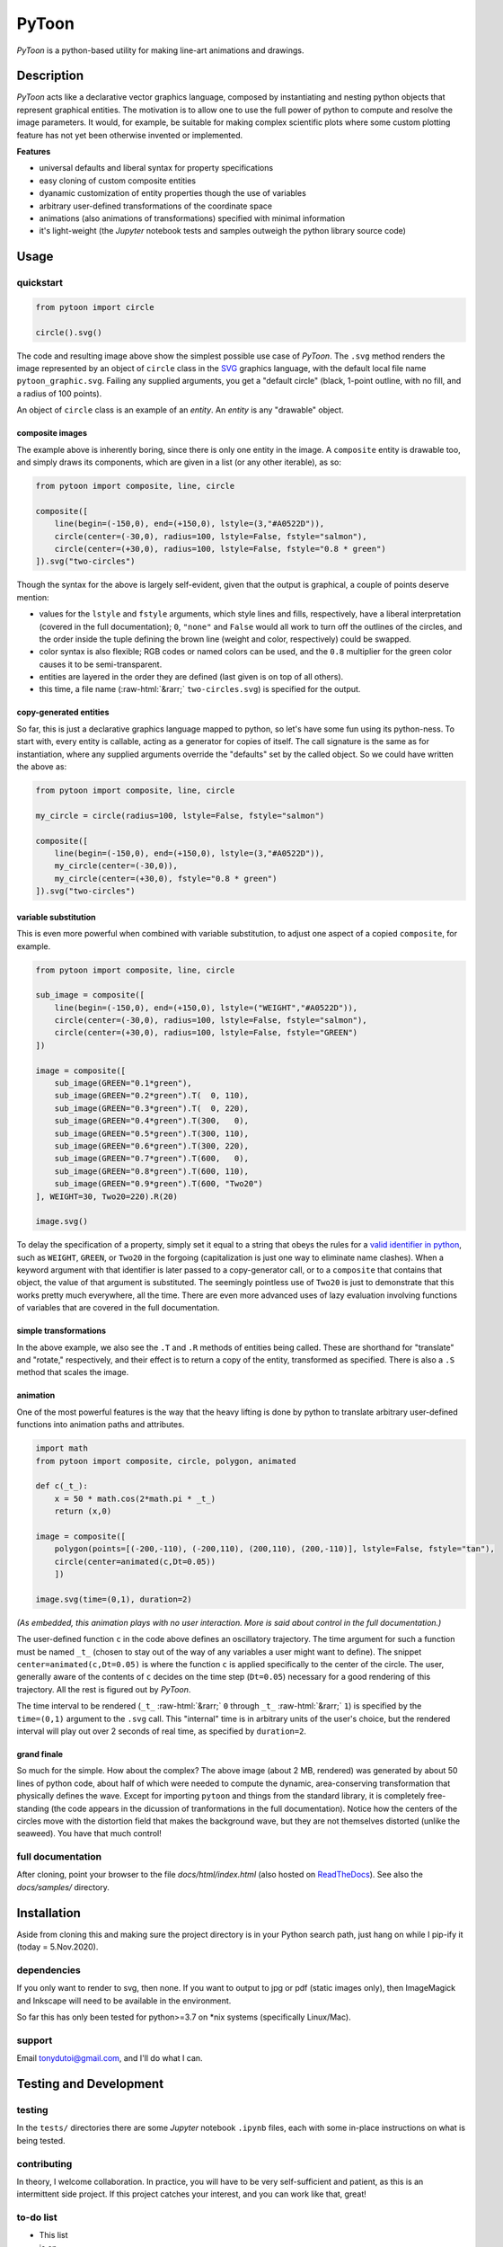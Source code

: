 ..
    (C) Copyright 2020 Anthony D. Dutoi
    This file is licensed under a Creative Commons Attribution-ShareAlike 4.0
    International License (see http://creativecommons.org/licenses/by-sa/4.0/)



.. role::  raw-html(raw)
    :format: html

PyToon
================================================================================

.. image:: ./docs/samples/5-water-wave/water-wave.svg
  :width: 600
  :align: center
  :alt: waves on water showing elliptical particle trajectories and seaweed

*PyToon* is a python-based utility for making line-art animations and drawings.



Description
-----------

*PyToon* acts like a declarative vector graphics language, composed by 
instantiating and nesting python objects that represent graphical entities.
The motivation is to allow one to use the full power of python to compute
and resolve the image parameters.
It would, for example, be suitable for making complex scientific plots where
some custom plotting feature has not yet been otherwise invented or implemented.

**Features**

* universal defaults and liberal syntax for property specifications
* easy cloning of custom composite entities
* dyanamic customization of entity properties though the use of variables
* arbitrary user-defined transformations of the coordinate space
* animations (also animations of transformations) specified with minimal
  information
* it's light-weight (the *Jupyter* notebook tests and samples outweigh the
  python library source code)



Usage
-----

quickstart
^^^^^^^^^^

.. image:: ./docs/samples/1-circle/pytoon_graphic.svg
    :width: 400
    :align: left
    :alt: one circle, no fill

.. code-block:: python

    from pytoon import circle
    
    circle().svg()

The code and resulting image above show the simplest possible use case of
*PyToon*.
The ``.svg`` method renders the image represented by an object of ``circle`` 
class in the `SVG <https://en.wikipedia.org/wiki/Scalable_Vector_Graphics>`_
graphics language, with the default local file name ``pytoon_graphic.svg``.
Failing any supplied arguments, you get a "default circle"
(black, 1-point outline, with no fill, and a radius of 100 points).

An object of ``circle`` class is an example of an *entity*.
An *entity* is any "drawable" object.

composite images
""""""""""""""""

The example above is inherently boring, since there is only one entity in the
image.
A ``composite`` entity is drawable too, and simply draws its components, which
are given in a list (or any other iterable), as so:

.. image:: ./docs/samples/2-composite/pytoon_graphic.svg
    :width: 600
    :align: center
    :alt: two filled circles over a line, one semi-transparent

.. code-block:: python

    from pytoon import composite, line, circle
    
    composite([
        line(begin=(-150,0), end=(+150,0), lstyle=(3,"#A0522D")),
        circle(center=(-30,0), radius=100, lstyle=False, fstyle="salmon"),
        circle(center=(+30,0), radius=100, lstyle=False, fstyle="0.8 * green")
    ]).svg("two-circles")

Though the syntax for the above is largely self-evident, given that the output
is graphical, a couple of points deserve mention:

* values for the ``lstyle`` and ``fstyle`` arguments, which style lines and
  fills, respectively, have a liberal interpretation 
  (covered in the full documentation);
  ``0``, ``"none"`` and ``False`` would all work to turn off the outlines of 
  the circles, and the order inside the tuple defining the brown line (weight
  and color, respectively) could be swapped.
* color syntax is also flexible; RGB codes or named colors can be used, and the
  ``0.8`` multiplier for the green color causes it to be semi-transparent.
* entities are layered in the order they are defined (last given is on top of
  all others).
* this time, a file name (\ :raw-html:`&rarr;` ``two-circles.svg``) is specified for the 
  output.

copy-generated entities
"""""""""""""""""""""""

So far, this is just a declarative graphics language mapped to python, so
let's have some fun using its python-ness.
To start with, every entity is callable, acting as a generator for copies of
itself.
The call signature is the same as for instantiation, where any supplied
arguments override the "defaults" set by the called object.
So we could have written the above as:

.. code-block:: python

    from pytoon import composite, line, circle
    
    my_circle = circle(radius=100, lstyle=False, fstyle="salmon")
    
    composite([
        line(begin=(-150,0), end=(+150,0), lstyle=(3,"#A0522D")),
        my_circle(center=(-30,0)),
        my_circle(center=(+30,0), fstyle="0.8 * green")
    ]).svg("two-circles")

variable substitution
"""""""""""""""""""""

This is even more powerful when combined with variable substitution, to adjust
one aspect of a copied ``composite``, for example.

.. image:: ./docs/samples/4-variables/pytoon_graphic.svg
    :width: 600
    :align: center
    :alt: repetition of two circles over a line, with different transparencies of green

.. code-block:: python

    from pytoon import composite, line, circle
    
    sub_image = composite([
        line(begin=(-150,0), end=(+150,0), lstyle=("WEIGHT","#A0522D")),
        circle(center=(-30,0), radius=100, lstyle=False, fstyle="salmon"),
        circle(center=(+30,0), radius=100, lstyle=False, fstyle="GREEN")
    ])
    
    image = composite([
        sub_image(GREEN="0.1*green"),
        sub_image(GREEN="0.2*green").T(  0, 110),
        sub_image(GREEN="0.3*green").T(  0, 220),
        sub_image(GREEN="0.4*green").T(300,   0),
        sub_image(GREEN="0.5*green").T(300, 110),
        sub_image(GREEN="0.6*green").T(300, 220),
        sub_image(GREEN="0.7*green").T(600,   0),
        sub_image(GREEN="0.8*green").T(600, 110),
        sub_image(GREEN="0.9*green").T(600, "Two20")
    ], WEIGHT=30, Two20=220).R(20)
    
    image.svg()

To delay the specification of a property, simply set it equal to a string
that obeys the rules for a `valid identifier in python
<https://www.programiz.com/python-programming/keywords-identifier>`_,
such as ``WEIGHT``, ``GREEN``, or ``Two20`` in the forgoing
(capitalization is just one way to eliminate name clashes).
When a keyword argument with that identifier is later passed to a
copy-generator call, or to a ``composite`` that contains that object, the
value of that argument is substituted.
The seemingly pointless use of ``Two20`` is just to demonstrate that this
works pretty much everywhere, all the time.
There are even more advanced uses of lazy evaluation involving functions
of variables that are covered in the full documentation.

simple transformations
""""""""""""""""""""""

In the above example, we also see the ``.T`` and ``.R`` methods of entities
being called.  These are shorthand for "translate" and "rotate," respectively,
and their effect is to return a copy of the entity, transformed as specified.
There is also a ``.S`` method that scales the image.

animation
"""""""""

One of the most powerful features is the way that the heavy lifting is done by
python to translate arbitrary user-defined functions into animation paths and
attributes.

.. image:: ./docs/samples/5-animation/pytoon_graphic.svg
    :width: 600
    :align: center
    :alt: black circle going back and forth on a tan background

.. code-block:: python

    import math
    from pytoon import composite, circle, polygon, animated
    
    def c(_t_):
        x = 50 * math.cos(2*math.pi * _t_)
        return (x,0)
    
    image = composite([
        polygon(points=[(-200,-110), (-200,110), (200,110), (200,-110)], lstyle=False, fstyle="tan"),
        circle(center=animated(c,Dt=0.05))
        ])
    
    image.svg(time=(0,1), duration=2)

*(As embedded, this animation plays with no user interaction.  More is said
about control in the full documentation.)*

The user-defined function ``c`` in the code above defines an oscillatory
trajectory.
The time argument for such a function must be named ``_t_`` (chosen to stay out
of the way of any variables a user might want to define).
The snippet ``center=animated(c,Dt=0.05)`` is where the function ``c`` is
applied specifically to the center of the circle.
The user, generally aware of the contents of ``c`` decides on the time step
(``Dt=0.05``) necessary for a good rendering of this trajectory.
All the rest is figured out by *PyToon*.

The time interval to be rendered 
(``_t_`` :raw-html:`&rarr;` ``0`` through ``_t_`` :raw-html:`&rarr;` ``1``)
is specified by the ``time=(0,1)`` argument to the ``.svg`` call.  This
"internal" time is in arbitrary units of the user's choice, but the rendered 
interval will play out over 2 seconds of real time, as specified by 
``duration=2``.

grand finale
""""""""""""

.. image:: ./docs/samples/6-water-wave/pytoon_graphic.svg
    :width: 600
    :align: center
    :alt: waves on water showing elliptical particle trajectories and seaweed

So much for the simple.  How about the complex?
The above image (about 2 MB, rendered) was generated by about 50 lines of 
python code, about half
of which were needed to compute the dynamic, area-conserving transformation
that physically defines the wave.
Except for importing ``pytoon`` and things
from the standard library, it is completely free-standing
(the code appears in the dicussion of tranformations in the full documentation).
Notice how the centers of the circles move with the distortion field that 
makes the background wave, but they are not themselves distorted (unlike the
seaweed).  You have that much control!

full documentation
^^^^^^^^^^^^^^^^^^

After cloning, point your browser to the file `docs/html/index.html` 
(also hosted on 
`ReadTheDocs <https://pytoon-draw-with-python.readthedocs.io/en/latest/>`_).
See also the `docs/samples/` directory.



Installation
------------

Aside from cloning this and making sure the project directory is in your Python
search path,  just hang on while I pip-ify it (today = 5.Nov.2020).

dependencies
^^^^^^^^^^^^

If you only want to render to svg, then none.  If you want to output to jpg or
pdf (static images only), then ImageMagick and Inkscape will need to be 
available in the environment.

So far this has only been tested for python>=3.7 on *nix systems (specifically
Linux/Mac).

support
^^^^^^^

Email tonydutoi@gmail.com, and I'll do what I can.



Testing and Development
-----------------------

testing
^^^^^^^

In the ``tests/`` directories there are some *Jupyter* notebook ``.ipynb``
files, each with some in-place instructions on what is being tested.

contributing
^^^^^^^^^^^^

In theory, I welcome collaboration.
In practice, you will have to be very self-sufficient and patient, as this 
is an intermittent side project.
If this project catches your interest, and you can work like that, great!

to-do list
^^^^^^^^^^

* This list
* is on
* the to-do list.



Copyright and License
---------------------

:raw-html:`&copy;` Copyright 2012, 2013, 2015, 2016, 2018, 2020 Anthony D. Dutoi (tonydutoi@gmail.com)

| Library source code:  `GPLv3 <http://www.gnu.org/licenses/>`_
| Documentation (including this file): `CC-BY-SA 4.0 <http://creativecommons.org/licenses/by-sa/4.0/>`_
| See the `LICENSE` file in this same directory for further information.



----

.. raw:: html

    <p>
    <br />
    &copy; Copyright 2020 Anthony D. Dutoi
    <br />
    <a rel="license" href="http://creativecommons.org/licenses/by-sa/4.0/">
    <img alt="Creative Commons License" style="border-width:0" src="https://i.creativecommons.org/l/by-sa/4.0/88x31.png" />
    </a>
    &nbsp; This documentation and its components (text, images, and code) are licensed under a
    <a rel="license" href="http://creativecommons.org/licenses/by-sa/4.0/">
    Creative Commons Attribution-ShareAlike 4.0 International License
    </a>.
    </p>
